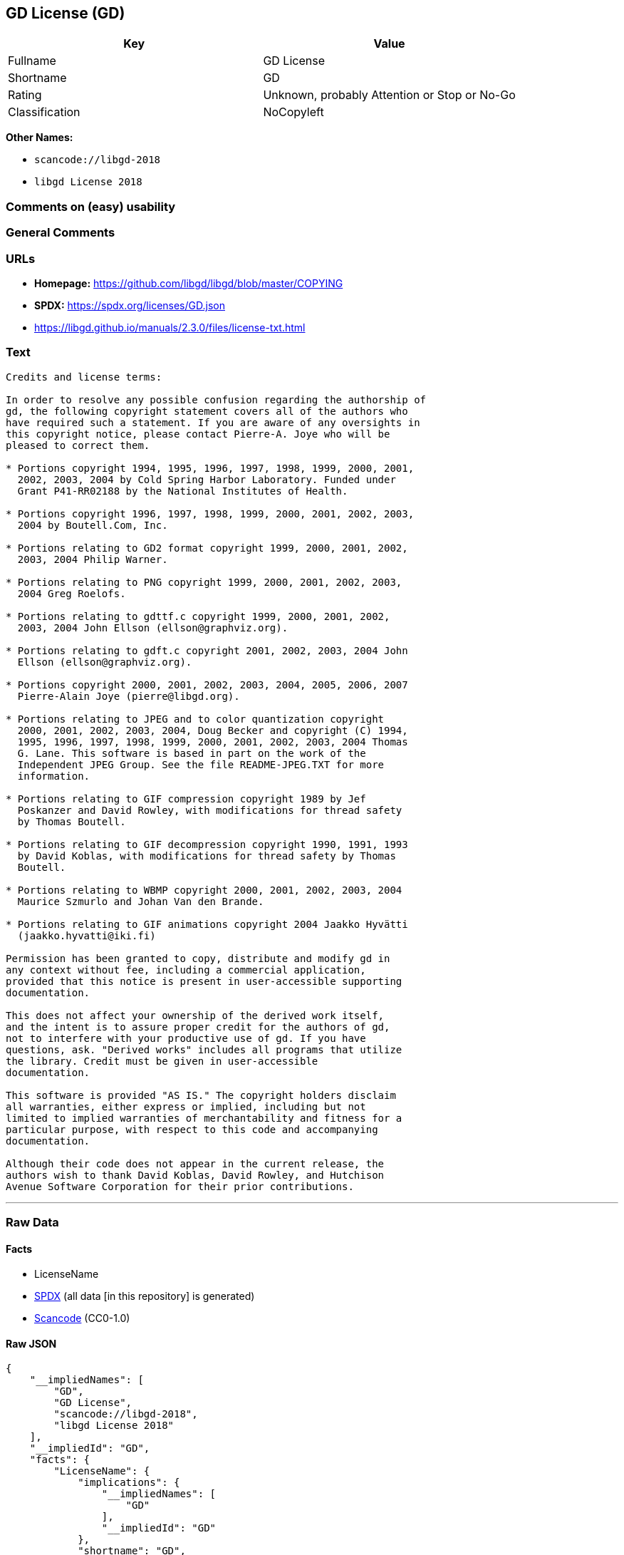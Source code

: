 == GD License (GD)

[cols=",",options="header",]
|===
|Key |Value
|Fullname |GD License
|Shortname |GD
|Rating |Unknown, probably Attention or Stop or No-Go
|Classification |NoCopyleft
|===

*Other Names:*

* `scancode://libgd-2018`
* `libgd License 2018`

=== Comments on (easy) usability

=== General Comments

=== URLs

* *Homepage:* https://github.com/libgd/libgd/blob/master/COPYING
* *SPDX:* https://spdx.org/licenses/GD.json
* https://libgd.github.io/manuals/2.3.0/files/license-txt.html

=== Text

....
Credits and license terms:

In order to resolve any possible confusion regarding the authorship of
gd, the following copyright statement covers all of the authors who
have required such a statement. If you are aware of any oversights in
this copyright notice, please contact Pierre-A. Joye who will be
pleased to correct them.

* Portions copyright 1994, 1995, 1996, 1997, 1998, 1999, 2000, 2001,
  2002, 2003, 2004 by Cold Spring Harbor Laboratory. Funded under
  Grant P41-RR02188 by the National Institutes of Health.

* Portions copyright 1996, 1997, 1998, 1999, 2000, 2001, 2002, 2003,
  2004 by Boutell.Com, Inc.

* Portions relating to GD2 format copyright 1999, 2000, 2001, 2002,
  2003, 2004 Philip Warner.

* Portions relating to PNG copyright 1999, 2000, 2001, 2002, 2003,
  2004 Greg Roelofs.

* Portions relating to gdttf.c copyright 1999, 2000, 2001, 2002,
  2003, 2004 John Ellson (ellson@graphviz.org).

* Portions relating to gdft.c copyright 2001, 2002, 2003, 2004 John
  Ellson (ellson@graphviz.org).

* Portions copyright 2000, 2001, 2002, 2003, 2004, 2005, 2006, 2007
  Pierre-Alain Joye (pierre@libgd.org).

* Portions relating to JPEG and to color quantization copyright
  2000, 2001, 2002, 2003, 2004, Doug Becker and copyright (C) 1994,
  1995, 1996, 1997, 1998, 1999, 2000, 2001, 2002, 2003, 2004 Thomas
  G. Lane. This software is based in part on the work of the
  Independent JPEG Group. See the file README-JPEG.TXT for more
  information.

* Portions relating to GIF compression copyright 1989 by Jef
  Poskanzer and David Rowley, with modifications for thread safety
  by Thomas Boutell.

* Portions relating to GIF decompression copyright 1990, 1991, 1993
  by David Koblas, with modifications for thread safety by Thomas
  Boutell.

* Portions relating to WBMP copyright 2000, 2001, 2002, 2003, 2004
  Maurice Szmurlo and Johan Van den Brande.

* Portions relating to GIF animations copyright 2004 Jaakko Hyvätti
  (jaakko.hyvatti@iki.fi)

Permission has been granted to copy, distribute and modify gd in
any context without fee, including a commercial application,
provided that this notice is present in user-accessible supporting
documentation.

This does not affect your ownership of the derived work itself,
and the intent is to assure proper credit for the authors of gd,
not to interfere with your productive use of gd. If you have
questions, ask. "Derived works" includes all programs that utilize
the library. Credit must be given in user-accessible
documentation.

This software is provided "AS IS." The copyright holders disclaim
all warranties, either express or implied, including but not
limited to implied warranties of merchantability and fitness for a
particular purpose, with respect to this code and accompanying
documentation.

Although their code does not appear in the current release, the
authors wish to thank David Koblas, David Rowley, and Hutchison
Avenue Software Corporation for their prior contributions.
....

'''''

=== Raw Data

==== Facts

* LicenseName
* https://spdx.org/licenses/GD.html[SPDX] (all data [in this repository]
is generated)
* https://github.com/nexB/scancode-toolkit/blob/develop/src/licensedcode/data/licenses/libgd-2018.yml[Scancode]
(CC0-1.0)

==== Raw JSON

....
{
    "__impliedNames": [
        "GD",
        "GD License",
        "scancode://libgd-2018",
        "libgd License 2018"
    ],
    "__impliedId": "GD",
    "facts": {
        "LicenseName": {
            "implications": {
                "__impliedNames": [
                    "GD"
                ],
                "__impliedId": "GD"
            },
            "shortname": "GD",
            "otherNames": []
        },
        "SPDX": {
            "isSPDXLicenseDeprecated": false,
            "spdxFullName": "GD License",
            "spdxDetailsURL": "https://spdx.org/licenses/GD.json",
            "_sourceURL": "https://spdx.org/licenses/GD.html",
            "spdxLicIsOSIApproved": false,
            "spdxSeeAlso": [
                "https://libgd.github.io/manuals/2.3.0/files/license-txt.html"
            ],
            "_implications": {
                "__impliedNames": [
                    "GD",
                    "GD License"
                ],
                "__impliedId": "GD",
                "__isOsiApproved": false,
                "__impliedURLs": [
                    [
                        "SPDX",
                        "https://spdx.org/licenses/GD.json"
                    ],
                    [
                        null,
                        "https://libgd.github.io/manuals/2.3.0/files/license-txt.html"
                    ]
                ]
            },
            "spdxLicenseId": "GD"
        },
        "Scancode": {
            "otherUrls": null,
            "homepageUrl": "https://github.com/libgd/libgd/blob/master/COPYING",
            "shortName": "libgd License 2018",
            "textUrls": null,
            "text": "Credits and license terms:\n\nIn order to resolve any possible confusion regarding the authorship of\ngd, the following copyright statement covers all of the authors who\nhave required such a statement. If you are aware of any oversights in\nthis copyright notice, please contact Pierre-A. Joye who will be\npleased to correct them.\n\n* Portions copyright 1994, 1995, 1996, 1997, 1998, 1999, 2000, 2001,\n  2002, 2003, 2004 by Cold Spring Harbor Laboratory. Funded under\n  Grant P41-RR02188 by the National Institutes of Health.\n\n* Portions copyright 1996, 1997, 1998, 1999, 2000, 2001, 2002, 2003,\n  2004 by Boutell.Com, Inc.\n\n* Portions relating to GD2 format copyright 1999, 2000, 2001, 2002,\n  2003, 2004 Philip Warner.\n\n* Portions relating to PNG copyright 1999, 2000, 2001, 2002, 2003,\n  2004 Greg Roelofs.\n\n* Portions relating to gdttf.c copyright 1999, 2000, 2001, 2002,\n  2003, 2004 John Ellson (ellson@graphviz.org).\n\n* Portions relating to gdft.c copyright 2001, 2002, 2003, 2004 John\n  Ellson (ellson@graphviz.org).\n\n* Portions copyright 2000, 2001, 2002, 2003, 2004, 2005, 2006, 2007\n  Pierre-Alain Joye (pierre@libgd.org).\n\n* Portions relating to JPEG and to color quantization copyright\n  2000, 2001, 2002, 2003, 2004, Doug Becker and copyright (C) 1994,\n  1995, 1996, 1997, 1998, 1999, 2000, 2001, 2002, 2003, 2004 Thomas\n  G. Lane. This software is based in part on the work of the\n  Independent JPEG Group. See the file README-JPEG.TXT for more\n  information.\n\n* Portions relating to GIF compression copyright 1989 by Jef\n  Poskanzer and David Rowley, with modifications for thread safety\n  by Thomas Boutell.\n\n* Portions relating to GIF decompression copyright 1990, 1991, 1993\n  by David Koblas, with modifications for thread safety by Thomas\n  Boutell.\n\n* Portions relating to WBMP copyright 2000, 2001, 2002, 2003, 2004\n  Maurice Szmurlo and Johan Van den Brande.\n\n* Portions relating to GIF animations copyright 2004 Jaakko HyvÃ¤tti\n  (jaakko.hyvatti@iki.fi)\n\nPermission has been granted to copy, distribute and modify gd in\nany context without fee, including a commercial application,\nprovided that this notice is present in user-accessible supporting\ndocumentation.\n\nThis does not affect your ownership of the derived work itself,\nand the intent is to assure proper credit for the authors of gd,\nnot to interfere with your productive use of gd. If you have\nquestions, ask. \"Derived works\" includes all programs that utilize\nthe library. Credit must be given in user-accessible\ndocumentation.\n\nThis software is provided \"AS IS.\" The copyright holders disclaim\nall warranties, either express or implied, including but not\nlimited to implied warranties of merchantability and fitness for a\nparticular purpose, with respect to this code and accompanying\ndocumentation.\n\nAlthough their code does not appear in the current release, the\nauthors wish to thank David Koblas, David Rowley, and Hutchison\nAvenue Software Corporation for their prior contributions.",
            "category": "Permissive",
            "osiUrl": null,
            "owner": "GD Graphics (Draw) Library Project",
            "_sourceURL": "https://github.com/nexB/scancode-toolkit/blob/develop/src/licensedcode/data/licenses/libgd-2018.yml",
            "key": "libgd-2018",
            "name": "libgd License 2018",
            "spdxId": "GD",
            "notes": null,
            "_implications": {
                "__impliedNames": [
                    "scancode://libgd-2018",
                    "libgd License 2018",
                    "GD"
                ],
                "__impliedId": "GD",
                "__impliedCopyleft": [
                    [
                        "Scancode",
                        "NoCopyleft"
                    ]
                ],
                "__calculatedCopyleft": "NoCopyleft",
                "__impliedText": "Credits and license terms:\n\nIn order to resolve any possible confusion regarding the authorship of\ngd, the following copyright statement covers all of the authors who\nhave required such a statement. If you are aware of any oversights in\nthis copyright notice, please contact Pierre-A. Joye who will be\npleased to correct them.\n\n* Portions copyright 1994, 1995, 1996, 1997, 1998, 1999, 2000, 2001,\n  2002, 2003, 2004 by Cold Spring Harbor Laboratory. Funded under\n  Grant P41-RR02188 by the National Institutes of Health.\n\n* Portions copyright 1996, 1997, 1998, 1999, 2000, 2001, 2002, 2003,\n  2004 by Boutell.Com, Inc.\n\n* Portions relating to GD2 format copyright 1999, 2000, 2001, 2002,\n  2003, 2004 Philip Warner.\n\n* Portions relating to PNG copyright 1999, 2000, 2001, 2002, 2003,\n  2004 Greg Roelofs.\n\n* Portions relating to gdttf.c copyright 1999, 2000, 2001, 2002,\n  2003, 2004 John Ellson (ellson@graphviz.org).\n\n* Portions relating to gdft.c copyright 2001, 2002, 2003, 2004 John\n  Ellson (ellson@graphviz.org).\n\n* Portions copyright 2000, 2001, 2002, 2003, 2004, 2005, 2006, 2007\n  Pierre-Alain Joye (pierre@libgd.org).\n\n* Portions relating to JPEG and to color quantization copyright\n  2000, 2001, 2002, 2003, 2004, Doug Becker and copyright (C) 1994,\n  1995, 1996, 1997, 1998, 1999, 2000, 2001, 2002, 2003, 2004 Thomas\n  G. Lane. This software is based in part on the work of the\n  Independent JPEG Group. See the file README-JPEG.TXT for more\n  information.\n\n* Portions relating to GIF compression copyright 1989 by Jef\n  Poskanzer and David Rowley, with modifications for thread safety\n  by Thomas Boutell.\n\n* Portions relating to GIF decompression copyright 1990, 1991, 1993\n  by David Koblas, with modifications for thread safety by Thomas\n  Boutell.\n\n* Portions relating to WBMP copyright 2000, 2001, 2002, 2003, 2004\n  Maurice Szmurlo and Johan Van den Brande.\n\n* Portions relating to GIF animations copyright 2004 Jaakko Hyvätti\n  (jaakko.hyvatti@iki.fi)\n\nPermission has been granted to copy, distribute and modify gd in\nany context without fee, including a commercial application,\nprovided that this notice is present in user-accessible supporting\ndocumentation.\n\nThis does not affect your ownership of the derived work itself,\nand the intent is to assure proper credit for the authors of gd,\nnot to interfere with your productive use of gd. If you have\nquestions, ask. \"Derived works\" includes all programs that utilize\nthe library. Credit must be given in user-accessible\ndocumentation.\n\nThis software is provided \"AS IS.\" The copyright holders disclaim\nall warranties, either express or implied, including but not\nlimited to implied warranties of merchantability and fitness for a\nparticular purpose, with respect to this code and accompanying\ndocumentation.\n\nAlthough their code does not appear in the current release, the\nauthors wish to thank David Koblas, David Rowley, and Hutchison\nAvenue Software Corporation for their prior contributions.",
                "__impliedURLs": [
                    [
                        "Homepage",
                        "https://github.com/libgd/libgd/blob/master/COPYING"
                    ]
                ]
            }
        }
    },
    "__impliedCopyleft": [
        [
            "Scancode",
            "NoCopyleft"
        ]
    ],
    "__calculatedCopyleft": "NoCopyleft",
    "__isOsiApproved": false,
    "__impliedText": "Credits and license terms:\n\nIn order to resolve any possible confusion regarding the authorship of\ngd, the following copyright statement covers all of the authors who\nhave required such a statement. If you are aware of any oversights in\nthis copyright notice, please contact Pierre-A. Joye who will be\npleased to correct them.\n\n* Portions copyright 1994, 1995, 1996, 1997, 1998, 1999, 2000, 2001,\n  2002, 2003, 2004 by Cold Spring Harbor Laboratory. Funded under\n  Grant P41-RR02188 by the National Institutes of Health.\n\n* Portions copyright 1996, 1997, 1998, 1999, 2000, 2001, 2002, 2003,\n  2004 by Boutell.Com, Inc.\n\n* Portions relating to GD2 format copyright 1999, 2000, 2001, 2002,\n  2003, 2004 Philip Warner.\n\n* Portions relating to PNG copyright 1999, 2000, 2001, 2002, 2003,\n  2004 Greg Roelofs.\n\n* Portions relating to gdttf.c copyright 1999, 2000, 2001, 2002,\n  2003, 2004 John Ellson (ellson@graphviz.org).\n\n* Portions relating to gdft.c copyright 2001, 2002, 2003, 2004 John\n  Ellson (ellson@graphviz.org).\n\n* Portions copyright 2000, 2001, 2002, 2003, 2004, 2005, 2006, 2007\n  Pierre-Alain Joye (pierre@libgd.org).\n\n* Portions relating to JPEG and to color quantization copyright\n  2000, 2001, 2002, 2003, 2004, Doug Becker and copyright (C) 1994,\n  1995, 1996, 1997, 1998, 1999, 2000, 2001, 2002, 2003, 2004 Thomas\n  G. Lane. This software is based in part on the work of the\n  Independent JPEG Group. See the file README-JPEG.TXT for more\n  information.\n\n* Portions relating to GIF compression copyright 1989 by Jef\n  Poskanzer and David Rowley, with modifications for thread safety\n  by Thomas Boutell.\n\n* Portions relating to GIF decompression copyright 1990, 1991, 1993\n  by David Koblas, with modifications for thread safety by Thomas\n  Boutell.\n\n* Portions relating to WBMP copyright 2000, 2001, 2002, 2003, 2004\n  Maurice Szmurlo and Johan Van den Brande.\n\n* Portions relating to GIF animations copyright 2004 Jaakko Hyvätti\n  (jaakko.hyvatti@iki.fi)\n\nPermission has been granted to copy, distribute and modify gd in\nany context without fee, including a commercial application,\nprovided that this notice is present in user-accessible supporting\ndocumentation.\n\nThis does not affect your ownership of the derived work itself,\nand the intent is to assure proper credit for the authors of gd,\nnot to interfere with your productive use of gd. If you have\nquestions, ask. \"Derived works\" includes all programs that utilize\nthe library. Credit must be given in user-accessible\ndocumentation.\n\nThis software is provided \"AS IS.\" The copyright holders disclaim\nall warranties, either express or implied, including but not\nlimited to implied warranties of merchantability and fitness for a\nparticular purpose, with respect to this code and accompanying\ndocumentation.\n\nAlthough their code does not appear in the current release, the\nauthors wish to thank David Koblas, David Rowley, and Hutchison\nAvenue Software Corporation for their prior contributions.",
    "__impliedURLs": [
        [
            "SPDX",
            "https://spdx.org/licenses/GD.json"
        ],
        [
            null,
            "https://libgd.github.io/manuals/2.3.0/files/license-txt.html"
        ],
        [
            "Homepage",
            "https://github.com/libgd/libgd/blob/master/COPYING"
        ]
    ]
}
....

==== Dot Cluster Graph

../dot/GD.svg
